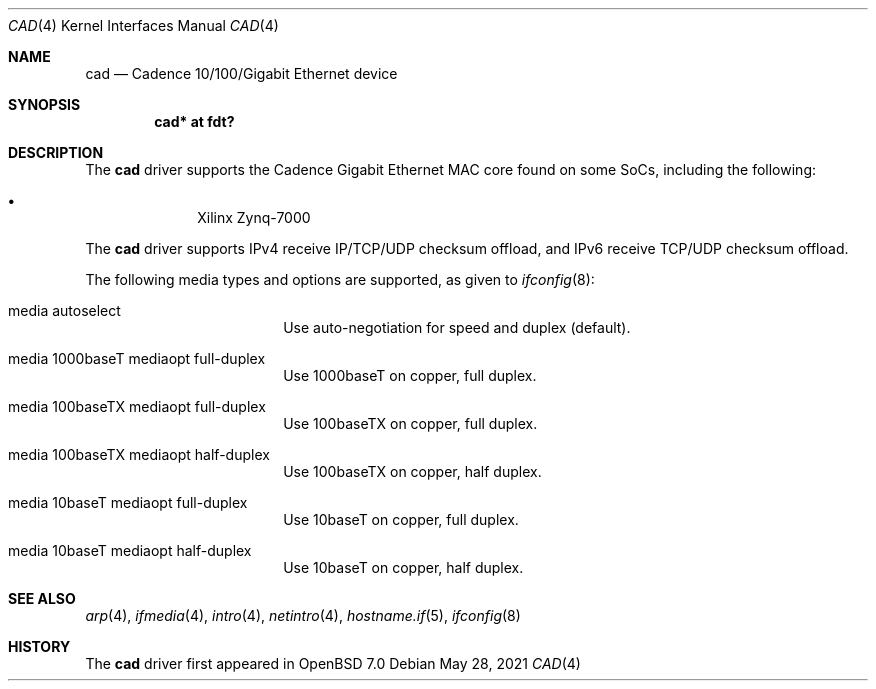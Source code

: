 .\"	$OpenBSD: cad.4,v 1.1 2021/05/28 15:52:11 visa Exp $
.\"
.\" Copyright (c) 2021 Visa Hankala
.\"
.\" Permission to use, copy, modify, and distribute this software for any
.\" purpose with or without fee is hereby granted, provided that the above
.\" copyright notice and this permission notice appear in all copies.
.\"
.\" THE SOFTWARE IS PROVIDED "AS IS" AND THE AUTHOR DISCLAIMS ALL WARRANTIES
.\" WITH REGARD TO THIS SOFTWARE INCLUDING ALL IMPLIED WARRANTIES OF
.\" MERCHANTABILITY AND FITNESS. IN NO EVENT SHALL THE AUTHOR BE LIABLE FOR
.\" ANY SPECIAL, DIRECT, INDIRECT, OR CONSEQUENTIAL DAMAGES OR ANY DAMAGES
.\" WHATSOEVER RESULTING FROM LOSS OF USE, DATA OR PROFITS, WHETHER IN AN
.\" ACTION OF CONTRACT, NEGLIGENCE OR OTHER TORTIOUS ACTION, ARISING OUT OF
.\" OR IN CONNECTION WITH THE USE OR PERFORMANCE OF THIS SOFTWARE.
.\"
.Dd $Mdocdate: May 28 2021 $
.Dt CAD 4
.Os
.Sh NAME
.Nm cad
.Nd Cadence 10/100/Gigabit Ethernet device
.Sh SYNOPSIS
.Cd "cad* at fdt?"
.Sh DESCRIPTION
The
.Nm
driver supports the Cadence Gigabit Ethernet MAC core found on some SoCs,
including the following:
.Pp
.Bl -bullet -offset indent -compact
.It
Xilinx Zynq-7000
.El
.Pp
The
.Nm
driver supports IPv4 receive IP/TCP/UDP checksum offload,
and IPv6 receive TCP/UDP checksum offload.
.Pp
The following media types and options are supported,
as given to
.Xr ifconfig 8 :
.Bl -tag -width autoselect -offset indent
.It media autoselect
Use auto-negotiation for speed and duplex (default).
.It media 1000baseT mediaopt full-duplex
Use 1000baseT on copper, full duplex.
.It media 100baseTX mediaopt full-duplex
Use 100baseTX on copper, full duplex.
.It media 100baseTX mediaopt half-duplex
Use 100baseTX on copper, half duplex.
.It media 10baseT mediaopt full-duplex
Use 10baseT on copper, full duplex.
.It media 10baseT mediaopt half-duplex
Use 10baseT on copper, half duplex.
.El
.Sh SEE ALSO
.Xr arp 4 ,
.Xr ifmedia 4 ,
.Xr intro 4 ,
.Xr netintro 4 ,
.Xr hostname.if 5 ,
.Xr ifconfig 8
.Sh HISTORY
The
.Nm
driver first appeared in
.Ox 7.0
